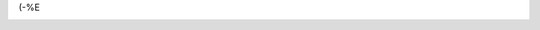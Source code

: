 .. title: Eder vill jag gifva en skjorta så ny...
.. slug: skjorta
.. date: 2007-02-04 23:02:14
.. tags: musik

(-%E

|image0|

.. |image0| image:: /images/blog/Garmarna.jpg
